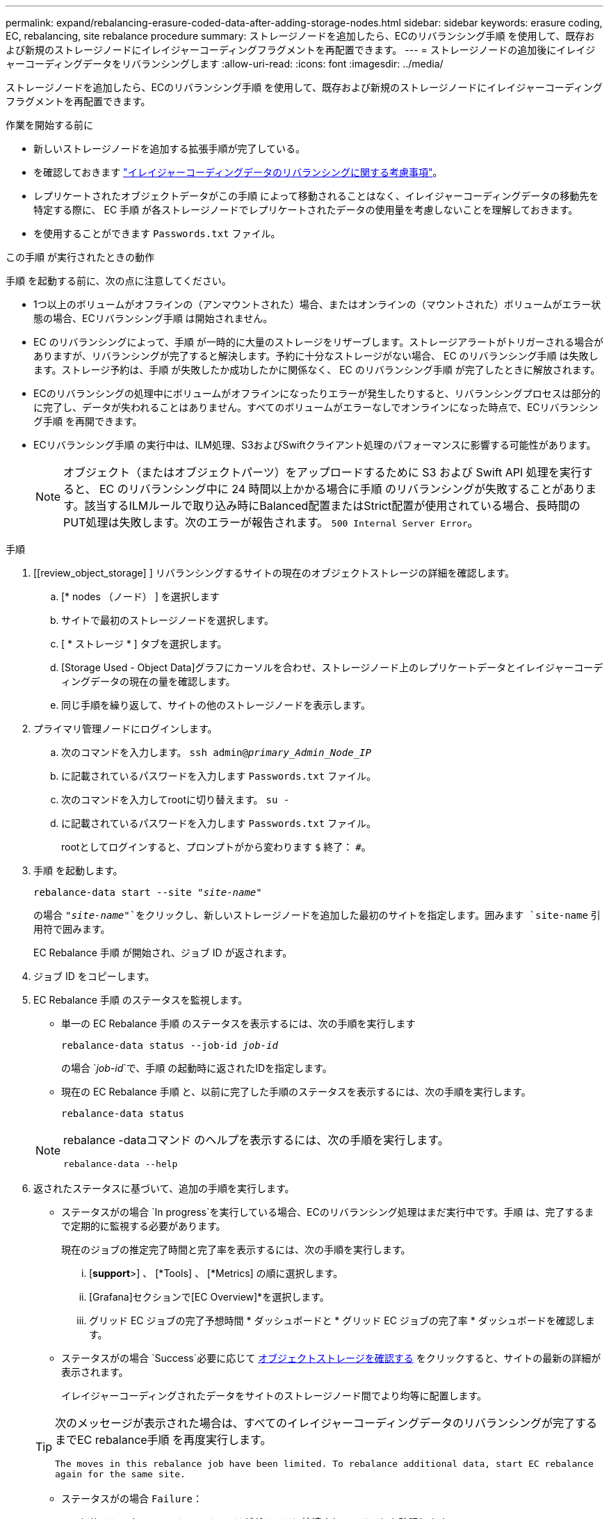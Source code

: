 ---
permalink: expand/rebalancing-erasure-coded-data-after-adding-storage-nodes.html 
sidebar: sidebar 
keywords: erasure coding, EC, rebalancing, site rebalance procedure 
summary: ストレージノードを追加したら、ECのリバランシング手順 を使用して、既存および新規のストレージノードにイレイジャーコーディングフラグメントを再配置できます。 
---
= ストレージノードの追加後にイレイジャーコーディングデータをリバランシングします
:allow-uri-read: 
:icons: font
:imagesdir: ../media/


[role="lead"]
ストレージノードを追加したら、ECのリバランシング手順 を使用して、既存および新規のストレージノードにイレイジャーコーディングフラグメントを再配置できます。

.作業を開始する前に
* 新しいストレージノードを追加する拡張手順が完了している。
* を確認しておきます link:considerations-for-rebalancing-erasure-coded-data.html["イレイジャーコーディングデータのリバランシングに関する考慮事項"]。
* レプリケートされたオブジェクトデータがこの手順 によって移動されることはなく、イレイジャーコーディングデータの移動先を特定する際に、 EC 手順 が各ストレージノードでレプリケートされたデータの使用量を考慮しないことを理解しておきます。
* を使用することができます `Passwords.txt` ファイル。


.この手順 が実行されたときの動作
手順 を起動する前に、次の点に注意してください。

* 1つ以上のボリュームがオフラインの（アンマウントされた）場合、またはオンラインの（マウントされた）ボリュームがエラー状態の場合、ECリバランシング手順 は開始されません。
* EC のリバランシングによって、手順 が一時的に大量のストレージをリザーブします。ストレージアラートがトリガーされる場合がありますが、リバランシングが完了すると解決します。予約に十分なストレージがない場合、 EC のリバランシング手順 は失敗します。ストレージ予約は、手順 が失敗したか成功したかに関係なく、 EC のリバランシング手順 が完了したときに解放されます。
* ECのリバランシングの処理中にボリュームがオフラインになったりエラーが発生したりすると、リバランシングプロセスは部分的に完了し、データが失われることはありません。すべてのボリュームがエラーなしでオンラインになった時点で、ECリバランシング手順 を再開できます。
* ECリバランシング手順 の実行中は、ILM処理、S3およびSwiftクライアント処理のパフォーマンスに影響する可能性があります。
+

NOTE: オブジェクト（またはオブジェクトパーツ）をアップロードするために S3 および Swift API 処理を実行すると、 EC のリバランシング中に 24 時間以上かかる場合に手順 のリバランシングが失敗することがあります。該当するILMルールで取り込み時にBalanced配置またはStrict配置が使用されている場合、長時間のPUT処理は失敗します。次のエラーが報告されます。 `500 Internal Server Error`。



.手順
. [[review_object_storage] ] リバランシングするサイトの現在のオブジェクトストレージの詳細を確認します。
+
.. [* nodes （ノード） ] を選択します
.. サイトで最初のストレージノードを選択します。
.. [ * ストレージ * ] タブを選択します。
.. [Storage Used - Object Data]グラフにカーソルを合わせ、ストレージノード上のレプリケートデータとイレイジャーコーディングデータの現在の量を確認します。
.. 同じ手順を繰り返して、サイトの他のストレージノードを表示します。


. プライマリ管理ノードにログインします。
+
.. 次のコマンドを入力します。 `ssh admin@_primary_Admin_Node_IP_`
.. に記載されているパスワードを入力します `Passwords.txt` ファイル。
.. 次のコマンドを入力してrootに切り替えます。 `su -`
.. に記載されているパスワードを入力します `Passwords.txt` ファイル。
+
rootとしてログインすると、プロンプトがから変わります `$` 終了： `#`。



. 手順 を起動します。
+
`rebalance-data start --site "_site-name_"`

+
の場合 `"_site-name_"`をクリックし、新しいストレージノードを追加した最初のサイトを指定します。囲みます `site-name` 引用符で囲みます。

+
EC Rebalance 手順 が開始され、ジョブ ID が返されます。

. ジョブ ID をコピーします。
. EC Rebalance 手順 のステータスを監視します。
+
** 単一の EC Rebalance 手順 のステータスを表示するには、次の手順を実行します
+
`rebalance-data status --job-id _job-id_`

+
の場合 `_job-id_`で、手順 の起動時に返されたIDを指定します。

** 現在の EC Rebalance 手順 と、以前に完了した手順のステータスを表示するには、次の手順を実行します。
+
`rebalance-data status`

+
[NOTE]
====
rebalance -dataコマンド のヘルプを表示するには、次の手順を実行します。

`rebalance-data --help`

====


. 返されたステータスに基づいて、追加の手順を実行します。
+
** ステータスがの場合 `In progress`を実行している場合、ECのリバランシング処理はまだ実行中です。手順 は、完了するまで定期的に監視する必要があります。
+
現在のジョブの推定完了時間と完了率を表示するには、次の手順を実行します。

+
... [*support*>] 、 [*Tools] 、 [*Metrics] の順に選択します。
... [Grafana]セクションで[EC Overview]*を選択します。
... グリッド EC ジョブの完了予想時間 * ダッシュボードと * グリッド EC ジョブの完了率 * ダッシュボードを確認します。


** ステータスがの場合 `Success`必要に応じて <<review_object_storage,オブジェクトストレージを確認する>> をクリックすると、サイトの最新の詳細が表示されます。
+
イレイジャーコーディングされたデータをサイトのストレージノード間でより均等に配置します。

+
[TIP]
====
次のメッセージが表示された場合は、すべてのイレイジャーコーディングデータのリバランシングが完了するまでEC rebalance手順 を再度実行します。

`The moves in this rebalance job have been limited. To rebalance additional data, start EC rebalance again for the same site.`

====
** ステータスがの場合 `Failure`：
+
... サイトのすべてのストレージノードがグリッドに接続されていることを確認します。
... これらのストレージノードに影響している可能性があるアラートがないかどうかを確認し、解決してください。
... ECリバランシング手順 を再起動します。
+
`rebalance-data start –-job-id _job-id_`

... ECのリバランシング手順 のステータスがまだの場合 `Failure`、テクニカルサポートにお問い合わせください。




. EC Rebalance 手順 によって大量の負荷が生成されている（取り込み処理に影響があるなど）場合は、手順 を一時停止します。
+
`rebalance-data pause --job-id _job-id_`

. EC のリバランシング手順 を終了する必要がある場合（ StorageGRID ソフトウェアのアップグレードを実行できるようにする場合など）は、次のように入力します。
+
`rebalance-data terminate --job-id _job-id_`

+

NOTE: EC のリバランシング手順 を終了すると、移動済みのデータフラグメントは新しい場所に残ります。データは元の場所に戻されません。

. 複数のサイトでイレイジャーコーディングを使用している場合は、影響を受ける他のすべてのサイトに対してこの手順 を実行します。

